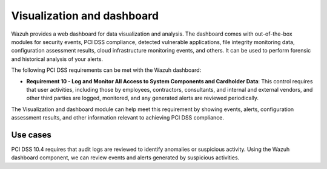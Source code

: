 .. Copyright (C) 2015, Wazuh, Inc.

.. _pci_dss_elastic:

Visualization and dashboard
===========================

Wazuh provides a web dashboard for data visualization and analysis. The dashboard comes with out-of-the-box modules for security events, PCI DSS compliance, detected vulnerable applications, file integrity monitoring data, configuration assessment results, cloud infrastructure monitoring events, and others. It can be used to perform forensic and historical analysis of your alerts.

The following PCI DSS requirements can be met with the Wazuh dashboard:

- **Requirement 10 - Log and Monitor All Access to System Components and Cardholder Data**: This control requires that user activities, including those by employees, contractors, consultants, and internal and external vendors, and other third parties are logged, monitored, and any generated alerts are reviewed periodically.

The Visualization and dashboard module can help meet this requirement by showing events, alerts, configuration assessment results, and other information relevant to achieving PCI DSS compliance.

Use cases
---------

PCI DSS 10.4 requires that audit logs are reviewed to identify anomalies or suspicious activity. Using the Wazuh dashboard component, we can review events and alerts generated by suspicious activities.

.. thumbnail:: ../images/pci/alerts-generated-by-suspicious activities-01.png
   :title: Alerts generated by suspicious activities 
   :align: center
   :width: 100%

.. thumbnail:: ../images/pci/alerts-generated-by-suspicious activities-02.png
   :title: Alerts generated by suspicious activities 
   :align: center
   :width: 100%   